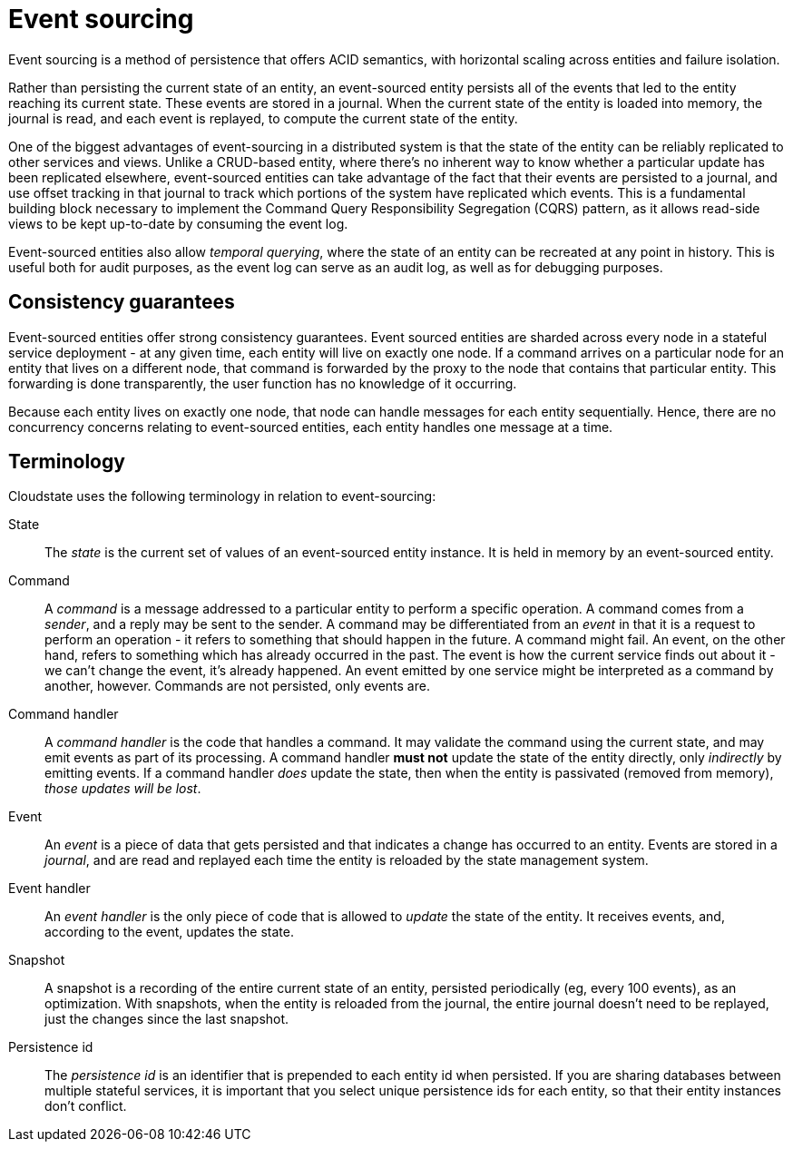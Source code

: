 = Event sourcing

Event sourcing is a method of persistence that offers ACID semantics, with horizontal scaling across entities and failure isolation.

Rather than persisting the current state of an entity, an event-sourced entity persists all of the events that led to the entity reaching its current state.
These events are stored in a journal. When the current state of the entity is loaded into memory, the journal is read, and each event is replayed,
to compute the current state of the entity.

One of the biggest advantages of event-sourcing in a distributed system is that the state of the entity can be reliably replicated to other services and views.
Unlike a CRUD-based entity, where there's no inherent way to know whether a particular update has been replicated elsewhere, event-sourced entities can take
advantage of the fact that their events are persisted to a journal, and use offset tracking in that journal to track which portions of the system have
replicated which events.
This is a fundamental building block necessary to implement the Command Query Responsibility Segregation (CQRS) pattern, as it allows read-side views to be kept up-to-date
by consuming the event log.

Event-sourced entities also allow _temporal querying_, where the state of an entity can be recreated at any point in history. This is useful both for audit purposes, as the event log can serve as an audit log, as well as for debugging purposes.

== Consistency guarantees

Event-sourced entities offer strong consistency guarantees. Event sourced entities are sharded across every node in a stateful service deployment -
at any given time, each entity will live on exactly one node. If a command arrives on a particular node for an entity that lives on a different node,
that command is forwarded by the proxy to the node that contains that particular entity. This forwarding is done transparently,
the user function has no knowledge of it occurring.

Because each entity lives on exactly one node, that node can handle messages for each entity sequentially. Hence, there are no concurrency
concerns relating to event-sourced entities, each entity handles one message at a time.

== Terminology

Cloudstate uses the following terminology in relation to event-sourcing:

State::
The _state_ is the current set of values of an event-sourced entity instance. It is held in memory by an event-sourced entity.

Command::
A _command_ is a message addressed to a particular entity to perform a specific operation. A command comes from a _sender_, and a reply may be sent to the sender.
A command may be differentiated from an _event_ in that it is a request to perform an operation - it refers to something that should happen in the future. A command
might fail. An event, on the other hand, refers to something which has already occurred in the past. The event is how the current service finds out about it - we can't change
the event, it's already happened. An event emitted by one service might be interpreted as a command by another, however. Commands are not persisted, only events are.

Command handler::
A _command handler_ is the code that handles a command. It may validate the command using the current state, and may emit events as part of its processing.
A command handler **must not** update the state of the entity directly, only _indirectly_ by emitting events. If a command handler _does_ update the state,
then when the entity is passivated (removed from memory), _those updates will be lost_.

Event::
An _event_ is a piece of data that gets persisted and that indicates a change has occurred to an entity.
Events are stored in a _journal_, and are read and replayed each time the entity is reloaded by the state management system.

Event handler::
An _event handler_ is the only piece of code that is allowed to _update_ the state of the entity. It receives events, and, according to the event, updates the state.

Snapshot::
A snapshot is a recording of the entire current state of an entity, persisted periodically (eg, every 100 events), as an optimization. With snapshots, when the entity is reloaded from the journal, the entire journal doesn't need to be replayed, just the changes since the last snapshot.

Persistence id::
The _persistence id_ is an identifier that is prepended to each entity id when persisted.
If you are sharing databases between multiple stateful services, it is important that you select unique persistence ids for each entity,
so that their entity instances don't conflict.
